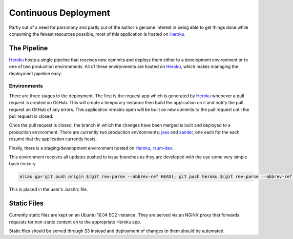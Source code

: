 Continuous Deployment
=====================

Partly out of a need for parsimony and partly out of the author's genuine interest in being able to get things done while consuming the fewest resources possible, most of this application is hosted on `Heroku`_.

.. _Heroku: https://dashboard.heroku.com/


The Pipeline
------------

`Heroku`_ hosts a single pipeline that receives new commits and deploys them either to a development environment or to one of two production environments.  All of these environments are hosted on `Heroku`_, which makes managing the deployment pipeline easy.  


Environments
............

There are three stages to the deployment.  The first is the request app which is generated by `Heroku`_ whenever a pull request is created on GitHub.  This will create a temporary instance then build the application on it and notify the pull request on GitHub of any errors.  This application remains open will be built on new commits to the pull request until the pull request is closed. 

Once the pull request is closed, the branch in which the changes have been merged is built and deployed to a production environment.  There are currently two production environments: `jess`_ and `xander`_, one each for the each résumé that the application currently hosts.

.. _jess: https://jess.gahan-corporation.com

.. _xander: https://xander.gahan-corporation.com


Finally, there is a staging/development environment hosted on `Heroku`_, `rsum-dev`_.

.. _rsum-dev: https://rsum-dev.gahan-corporation.com


This environment receives all updates pushed to issue branches as they are developed with the use some very simple bash trickery. 

.. code-block:: bash

   alias gp='git push origin $(git rev-parse --abbrev-ref HEAD); git push heroku $(git rev-parse --abbrev-ref HEAD):master'

This is placed in the user's .bashrc file.


Static Files
------------

Currently static files are kept on an Ubuntu 16.04 EC2 instance.  They are served via an NGINX proxy that forwards requests for non-static content on to the appropriate Heroku app. 

Static files should be served through S3 instead and deployment of changes to them should be automated. 
